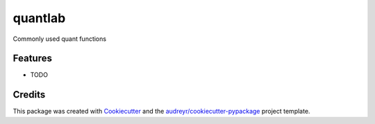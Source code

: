 ========
quantlab
========



.. image:: https://pyup.io/repos/github/-/quantlab/shield.svg
     :target: https://pyup.io/repos/github/-/quantlab/
     :alt: Updates


Commonly used quant functions



Features
--------

* TODO

Credits
---------

This package was created with Cookiecutter_ and the `audreyr/cookiecutter-pypackage`_ project template.

.. _Cookiecutter: https://github.com/audreyr/cookiecutter
.. _`audreyr/cookiecutter-pypackage`: https://github.com/audreyr/cookiecutter-pypackage

